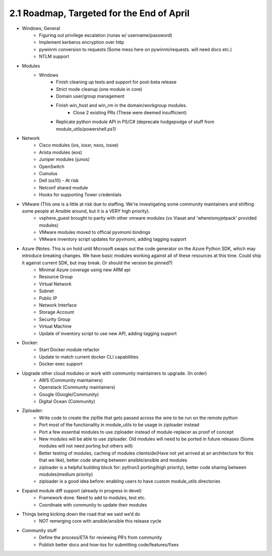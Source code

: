 ==========================================
2.1 Roadmap, Targeted for the End of April
==========================================
-  Windows, General
     - Figuring out privilege escalation (runas w/ username/password)
     - Implement kerberos encryption over http
     - pywinrm conversion to requests (Some mess here on pywinrm/requests. will need docs etc.)
     - NTLM support

- Modules
     - Windows
         - Finish cleaning up tests and support for post-beta release
         - Strict mode cleanup (one module in core)
         - Domain user/group management
         - Finish win_host and win_rm in the domain/workgroup modules. 
              - Close 2 existing PRs (These were deemed insufficient)
         - Replicate python module API in PS/C# (deprecate hodgepodge of stuff from module_utils/powershell.ps1)

- Network
     - Cisco modules (ios, iosxr, nxos, iosxe)
     - Arista modules (eos)
     - Juniper modules (junos)
     - OpenSwitch
     - Cumulus
     - Dell (os10) - At risk
     - Netconf shared module
     - Hooks for supporting Tower credentials
- VMware (This one is a little at risk due to staffing. We're investigating some community maintainers and shifting some people at Ansible around, but it is a VERY high priority).
     - vsphere\_guest brought to parity with other vmware modules (vs Viasat and 'whereismyjetpack' provided modules)
     - VMware modules moved to official pyvmomi bindings
     - VMware inventory script updates for pyvmomi, adding tagging support
- Azure (Notes: This is on hold until Microsoft swaps out the code generator on the Azure Python SDK, which may introduce breaking changes. We have basic modules working against all of these resources at this time. Could ship it against current SDK, but may break. Or should the version be pinned?)
     - Minimal Azure coverage using new ARM api
     - Resource Group
     - Virtual Network
     - Subnet
     - Public IP
     - Network Interface
     - Storage Account
     - Security Group
     - Virtual Machine
     - Update of inventory script to use new API, adding tagging support
- Docker:
     - Start Docker module refactor
     - Update to match current docker CLI capabilities
     - Docker exec support
- Upgrade other cloud modules or work with community maintainers to upgrade.  (In order)
     - AWS (Community maintainers)
     - Openstack (Community maintainers)
     - Google (Google/Community) 
     - Digital Ocean (Community)
- Ziploader: 
     - Write code to create the zipfile that gets passed across the wire to be run on the remote python  
     - Port most of the functionality in module\_utils to be usage in ziploader instead
     - Port a few essential modules to use ziploader instead of module-replacer as proof of concept  
     - New modules will be able to use ziploader.  Old modules will need to be ported in future releases (Some modules will not need porting but others will)
     - Better testing of modules, caching of modules clientside(Have not yet arrived at an architecture for this that we like), better code sharing between ansible/ansible and modules
     - ziploader is a helpful building block for: python3 porting(high priority), better code sharing between modules(medium priority)
     - ziploader is a good idea before: enabling users to have custom module_utils directories
- Expand module diff support (already in progress in devel)
     - Framework done. Need to add to modules, test etc. 
     - Coordinate with community to update their modules 
- Things being kicking down the road that we said we’d do
     - NOT remerging core with ansible/ansible this release cycle
- Community stuff
     - Define the process/ETA for reviewing PR’s from community
     - Publish better docs and how-tos for submitting code/features/fixes
